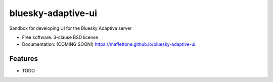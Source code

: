 ===================
bluesky-adaptive-ui
===================

.. image:: https://github.com/maffettone/bluesky-adaptive-ui/actions/workflows/testing.yml/badge.svg
   :target: https://github.com/maffettone/bluesky-adaptive-ui/actions/workflows/testing.yml


.. image:: https://img.shields.io/pypi/v/bluesky-adaptive-ui.svg
        :target: https://pypi.python.org/pypi/bluesky-adaptive-ui


Sandbox for developing UI for the Bluesky Adaptive server

* Free software: 3-clause BSD license
* Documentation: (COMING SOON!) https://maffettone.github.io/bluesky-adaptive-ui.

Features
--------

* TODO
